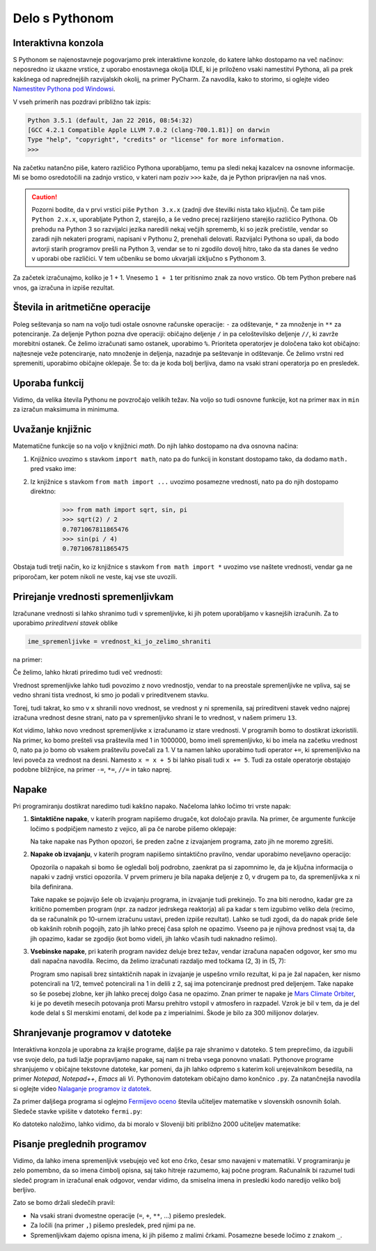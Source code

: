 Delo s Pythonom
===============


Interaktivna konzola
--------------------

S Pythonom se najenostavneje pogovarjamo prek interaktivne konzole, do katere
lahko dostopamo na več načinov: neposredno iz ukazne vrstice, z uporabo
enostavnega okolja IDLE, ki je priloženo vsaki namestitvi Pythona, ali pa prek
kakšnega od naprednejših razvijalskih okolij, na primer PyCharm. Za navodila,
kako to storimo, si oglejte video `Namestitev Pythona pod Windowsi`__.

__ https://vimeo.com/156327496

V vseh primerih nas pozdravi približno tak izpis:

.. code::

    Python 3.5.1 (default, Jan 22 2016, 08:54:32) 
    [GCC 4.2.1 Compatible Apple LLVM 7.0.2 (clang-700.1.81)] on darwin
    Type "help", "copyright", "credits" or "license" for more information.
    >>> 

Na začetku natančno piše, katero različico Pythona uporabljamo, temu pa sledi
nekaj kazalcev na osnovne informacije. Mi se bomo osredotočili na zadnjo
vrstico, v kateri nam poziv ``>>>`` kaže, da je Python pripravljen na naš vnos.

.. caution::

    Pozorni bodite, da v prvi vrstici piše ``Python 3.x.x`` (zadnji dve številki
    nista tako ključni). Če tam piše ``Python 2.x.x``, uporabljate Python 2,
    starejšo, a še vedno precej razširjeno starejšo različico Pythona. Ob
    prehodu na Python 3 so razvijalci jezika naredili nekaj večjih sprememb, ki
    so jezik prečistile, vendar so zaradi njih nekateri programi, napisani v
    Pythonu 2, prenehali delovati. Razvijalci Pythona so upali, da bodo avtorji
    starih programov prešli na Python 3, vendar se to ni zgodilo dovolj hitro,
    tako da sta danes še vedno v uporabi obe različici. V tem učbeniku se bomo
    ukvarjali izključno s Pythonom 3.

Za začetek izračunajmo, koliko je 1 + 1. Vnesemo ``1 + 1`` ter
pritisnimo znak za novo vrstico. Ob tem Python prebere naš vnos, ga izračuna in
izpiše rezultat.


.. doctest::

    >>> 1 + 1
    2


Števila in aritmetične operacije
--------------------------------

Poleg seštevanja so nam na voljo tudi ostale osnovne računske operacije: ``-``
za odštevanje, ``*`` za množenje in ``**`` za potenciranje. Za deljenje Python
pozna dve operaciji: običajno deljenje ``/`` in pa celoštevilsko deljenje
``//``, ki zavrže morebitni ostanek. Če želimo izračunati samo ostanek,
uporabimo ``%``. Prioriteta operatorjev je določena tako kot običajno:
najtesneje veže potenciranje, nato množenje in deljenja, nazadnje pa seštevanje
in odštevanje. Če želimo vrstni red spremeniti, uporabimo običajne oklepaje. Še
to: da je koda bolj berljiva, damo na vsaki strani operatorja po en presledek.

.. doctest::

    >>> (1 + 5) * (9 - 2)
    42
    >>> 123 / 10
    12.3
    >>> 123 // 10
    12
    >>> 123 % 10
    3
    >>> 123 ** (45 + 67)
    1173201153236117392747457141184065170953567764283837482787268119007036898684512512556572577156186549602764788041495818311329933349581701014867937205332087819177539156963702612817234021747525564287508352993790061063457990401206082438721


Uporaba funkcij
---------------

Vidimo, da velika števila Pythonu ne povzročajo velikih težav. Na voljo so tudi
osnovne funkcije, kot na primer ``max`` in ``min`` za izračun maksimuma in
minimuma.

.. doctest::

    >>> max(3, 6)
    6
    >>> min(12, -5)
    -5
    >>> max(min(10, 20), 30 // 2)
    15


Uvažanje knjižnic
-----------------

Matematične funkcije so na voljo v knjižnici `math`. Do njih lahko dostopamo
na dva osnovna načina:

1. Knjižnico uvozimo s stavkom ``import math``, nato pa do funkcij in konstant
   dostopamo tako, da dodamo ``math.`` pred vsako ime:

   .. doctest::

       >>> import math
       >>> math.sqrt(2) / 2
       0.7071067811865476
       >>> math.sin(math.pi / 4)
       0.7071067811865475

2. Iz knjižnice s stavkom ``from math import ...`` uvozimo posamezne vrednosti,
   nato pa do njih dostopamo direktno:

       >>> from math import sqrt, sin, pi
       >>> sqrt(2) / 2
       0.7071067811865476
       >>> sin(pi / 4)
       0.7071067811865475

Obstaja tudi tretji način, ko iz knjižnice s stavkom ``from math import *``
uvozimo vse naštete vrednosti, vendar ga ne priporočam, ker potem nikoli ne
veste, kaj vse ste uvozili.


Prirejanje vrednosti spremenljivkam
-----------------------------------

Izračunane vrednosti si lahko shranimo tudi v spremenljivke, ki jih potem
uporabljamo v kasnejših izračunih. Za to uporabimo *prireditveni stavek* oblike

.. code::

    ime_spremenljivke = vrednost_ki_jo_zelimo_shraniti

na primer:

.. doctest::

    >>> x = 3 + 3
    >>> 7 * x
    42
    >>> y = x + 8
    >>> y
    14

Če želimo, lahko hkrati priredimo tudi več vrednosti:

.. doctest::

    >>> x, y = 10, 15
    >>> x + y
    25
    >>> z = y - x
    >>> z
    5

Vrednost spremenljivke lahko tudi povozimo z novo vrednostjo, vendar to na
preostale spremenljivke ne vpliva, saj se vedno shrani tista vrednost, ki smo jo
podali v prireditvenem stavku.

.. doctest::

    >>> x = 10
    >>> y = x + 3
    >>> y
    13
    >>> x = 25
    >>> y
    13

Torej, tudi takrat, ko smo v ``x`` shranili novo vrednost, se vrednost ``y`` ni
spremenila, saj prireditveni stavek vedno najprej izračuna vrednost desne
strani, nato pa v spremenljivko shrani le to vrednost, v našem primeru ``13``.

.. doctest::

    >>> x = 10
    >>> x
    10
    >>> x = x + 5
    >>> x
    15

Kot vidimo, lahko novo vrednost spremenljivke ``x`` izračunamo iz stare
vrednosti. V programih bomo to dostikrat izkoristili. Na primer, ko bomo
prešteli vsa praštevila med 1 in 1000000, bomo imeli spremenljivko, ki bo imela
na začetku vrednost 0, nato pa jo bomo ob vsakem praštevilu povečali za 1. V ta
namen lahko uporabimo tudi operator ``+=``, ki spremenljivko na levi poveča za
vrednost na desni. Namesto ``x = x + 5`` bi lahko pisali tudi ``x += 5``. Tudi
za ostale operatorje obstajajo podobne bližnjice, na primer ``-=``, ``*=``,
``//=`` in tako naprej.

.. doctest::

    >>> x = 3
    >>> x += 2
    >>> x *= 4
    >>> x
    20


Napake
------

Pri programiranju dostikrat naredimo tudi kakšno napako. Načeloma lahko ločimo
tri vrste napak:

1. **Sintaktične napake**, v katerih program napišemo drugače, kot določajo
   pravila. Na primer, če argumente funkcije ločimo s podpičjem namesto z vejico,
   ali pa če narobe pišemo oklepaje:


   .. doctest::

      >>> max(2; 4)
      Traceback (most recent call last):
        ...
          max(2; 4)
               ^
      SyntaxError: invalid syntax

   .. doctest::

      >>> max(2, 4))
      Traceback (most recent call last):
        ...
          max(2, 4))
                   ^
      SyntaxError: invalid syntax

   Na take napake nas Python opozori, še preden začne z izvajanjem programa,
   zato jih ne moremo zgrešiti.

2. **Napake ob izvajanju**, v katerih program napišemo sintaktično pravilno,
   vendar uporabimo neveljavno operacijo:

   .. doctest::

       >>> 1 / 0
       Traceback (most recent call last):
         ...
       ZeroDivisionError: division by zero

   .. testcode::
       :hide:

       del x

   .. doctest::

       >>> 3 + x
       Traceback (most recent call last):
         ...
       NameError: name 'x' is not defined

   Opozorila o napakah si bomo še ogledali bolj podrobno, zaenkrat pa si
   zapomnimo le, da je ključna informacija o napaki v zadnji vrstici opozorila. V
   prvem primeru je bila napaka deljenje z 0, v drugem pa to, da spremenljivka ``x``
   ni bila definirana.

   Take napake se pojavijo šele ob izvajanju programa, in izvajanje tudi
   prekinejo. To zna biti nerodno, kadar gre za kritično pomemben program (npr.
   za nadzor jedrskega reaktorja) ali pa kadar s tem izgubimo veliko dela
   (recimo, da se računalnik po 10-urnem izračunu ustavi, preden izpiše
   rezultat). Lahko se tudi zgodi, da do napak pride šele ob kakšnih robnih
   pogojih, zato jih lahko precej časa sploh ne opazimo. Vseeno pa je njihova
   prednost vsaj ta, da jih opazimo, kadar se zgodijo (kot bomo videli, jih
   lahko včasih tudi naknadno rešimo).

3. **Vsebinske napake**, pri katerih program navidez deluje brez težav, vendar
   izračuna napačen odgovor, ker smo mu dali napačna navodila. Recimo, da želimo
   izračunati razdaljo med točkama (2, 3) in (5, 7):

   .. doctest::

       >>> ((2 - 5) ** 2 + (3 - 7) ** 2) ** 1 / 2
       12.5

   Program smo napisali brez sintaktičnih napak in izvajanje je uspešno vrnilo
   rezultat, ki pa je žal napačen, ker nismo potencirali na 1/2,
   temveč potencirali na 1 in delili z 2, saj ima potenciranje prednost pred
   deljenjem. Take napake so še posebej zlobne, ker jih lahko precej dolgo časa
   ne opazimo. Znan primer te napake je `Mars Climate Orbiter`__, ki je po
   devetih mesecih potovanja proti Marsu prehitro vstopil v atmosfero in
   razpadel. Vzrok je bil v tem, da je del kode delal s SI merskimi enotami,
   del kode pa z imperialnimi. Škode je bilo za 300 milijonov dolarjev.

    __ https://en.wikipedia.org/wiki/Mars_Climate_Orbiter


Shranjevanje programov v datoteke
---------------------------------

Interaktivna konzola je uporabna za krajše programe, daljše pa raje shranimo v
datoteko. S tem preprečimo, da izgubili vse svoje delo, pa tudi lažje
popravljamo napake, saj nam ni treba vsega ponovno vnašati. Pythonove programe
shranjujemo v običajne tekstovne datoteke, kar pomeni, da jih lahko odpremo s
katerim koli urejevalnikom besedila, na primer *Notepad*, *Notepad++*, *Emacs*
ali *Vi*. Pythonovim datotekam običajno damo končnico ``.py``. Za natančnejša
navodila si oglejte video `Nalaganje programov iz datotek`__.

__ https://vimeo.com/156465707

Za primer daljšega programa si oglejmo `Fermijevo oceno`__ števila učiteljev
matematike v slovenskih osnovnih šolah. Sledeče stavke vpišite v datoteko
``fermi.py``:

.. testcode::

    stevilo_slovencev = 2000000
    pricakovana_zivljenska_doba = 75
    velikost_generacije = stevilo_slovencev / pricakovana_zivljenska_doba
    stevilo_osnovnosolcev = 9 * velikost_generacije
    stevilo_razredov = stevilo_osnovnosolcev / 25
    stevilo_ur_matematike_na_teden = 4.5 * stevilo_razredov
    stevilo_uciteljev_matematike = stevilo_ur_matematike_na_teden / 20

__ https://sl.wikipedia.org/wiki/Fermijev_problem

Ko datoteko naložimo, lahko vidimo, da bi moralo v Sloveniji biti približno 2000
učiteljev matematike:

.. doctest::

    >>> stevilo_uciteljev_matematike
    2160.0


Pisanje preglednih programov
----------------------------

Vidimo, da lahko imena spremenljivk vsebujejo več kot eno črko, česar smo
navajeni v matematiki. V programiranju je zelo pomembno, da so imena čimbolj
opisna, saj tako hitreje razumemo, kaj počne program. Računalnik bi razumel tudi
sledeč program in izračunal enak odgovor, vendar vidimo, da smiselna imena in
presledki kodo naredijo veliko bolj berljivo.

.. testcode::

    s,z=2000000,75
    g=s/z
    o=9*g
    r=o/25
    m=4.5*r
    u=m/20

.. doctest::

    >>> u
    2160.0

Zato se bomo držali sledečih pravil:

- Na vsaki strani dvomestne operacije (``=``, ``+``, ``**``, …) pišemo presledek.
- Za ločili (na primer ``,``) pišemo presledek, pred njimi pa ne.
- Spremenljivkam dajemo opisna imena, ki jih pišemo z malimi črkami. Posamezne besede ločimo z znakom ``_``.
